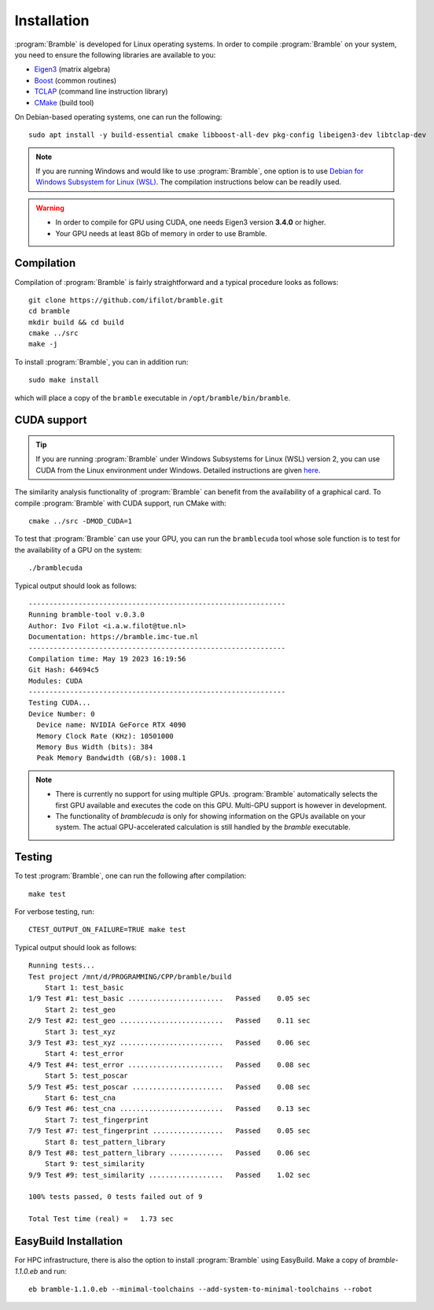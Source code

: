 .. _installation:
.. index:: Installation

Installation
============

:program:`Bramble` is developed for Linux operating systems. In order to compile
:program:`Bramble` on your system, you need to ensure the following libraries are
available to you:

* `Eigen3 <https://eigen.tuxfamily.org>`_ (matrix algebra)
* `Boost <https://www.boost.org/>`_ (common routines)
* `TCLAP <https://tclap.sourceforge.net/>`_ (command line instruction library)
* `CMake <https://cmake.org/>`_ (build tool)

On Debian-based operating systems, one can run the following::

    sudo apt install -y build-essential cmake libboost-all-dev pkg-config libeigen3-dev libtclap-dev

.. note::
   If you are running Windows and would like to use :program:`Bramble`, one option
   is to use `Debian for Windows Subsystem for Linux (WSL) <https://apps.microsoft.com/store/detail/debian/9MSVKQC78PK6>`_.
   The compilation instructions below can be readily used.

.. warning::
   * In order to compile for GPU using CUDA, one needs Eigen3 version **3.4.0** or higher.
   * Your GPU needs at least 8Gb of memory in order to use Bramble.

Compilation
-----------

Compilation of :program:`Bramble` is fairly straightforward and a typical procedure
looks as follows::

    git clone https://github.com/ifilot/bramble.git
    cd bramble
    mkdir build && cd build
    cmake ../src
    make -j

To install :program:`Bramble`, you can in addition run::

    sudo make install

which will place a copy of the ``bramble`` executable in ``/opt/bramble/bin/bramble``.

CUDA support
------------

.. tip::
   If you are running :program:`Bramble` under Windows Subsystems for Linux (WSL)
   version 2, you can use CUDA from the Linux environment under Windows.
   Detailed instructions are given `here <https://docs.nvidia.com/cuda/wsl-user-guide/index.html>`_.

The similarity analysis functionality of :program:`Bramble` can
benefit from the availability of a graphical card. To compile :program:`Bramble`
with CUDA support, run CMake with::

    cmake ../src -DMOD_CUDA=1

To test that :program:`Bramble` can use your GPU, you can run the ``bramblecuda``
tool whose sole function is to test for the availability of a GPU on the system::

    ./bramblecuda

Typical output should look as follows::

    --------------------------------------------------------------
    Running bramble-tool v.0.3.0
    Author: Ivo Filot <i.a.w.filot@tue.nl>
    Documentation: https://bramble.imc-tue.nl
    --------------------------------------------------------------
    Compilation time: May 19 2023 16:19:56
    Git Hash: 64694c5
    Modules: CUDA
    --------------------------------------------------------------
    Testing CUDA...
    Device Number: 0
      Device name: NVIDIA GeForce RTX 4090
      Memory Clock Rate (KHz): 10501000
      Memory Bus Width (bits): 384
      Peak Memory Bandwidth (GB/s): 1008.1

.. note::
   * There is currently no support for using multiple GPUs. :program:`Bramble`
     automatically selects the first GPU available and executes the code on this
     GPU. Multi-GPU support is however in development.
   * The functionality of `bramblecuda` is only for showing information on the
     GPUs available on your system. The actual GPU-accelerated calculation is
     still handled by the `bramble` executable.

Testing
-------

To test :program:`Bramble`, one can run the following after compilation::

    make test

For verbose testing, run::

    CTEST_OUTPUT_ON_FAILURE=TRUE make test

Typical output should look as follows::

    Running tests...
    Test project /mnt/d/PROGRAMMING/CPP/bramble/build
        Start 1: test_basic
    1/9 Test #1: test_basic .......................   Passed    0.05 sec
        Start 2: test_geo
    2/9 Test #2: test_geo .........................   Passed    0.11 sec
        Start 3: test_xyz
    3/9 Test #3: test_xyz .........................   Passed    0.06 sec
        Start 4: test_error
    4/9 Test #4: test_error .......................   Passed    0.08 sec
        Start 5: test_poscar
    5/9 Test #5: test_poscar ......................   Passed    0.08 sec
        Start 6: test_cna
    6/9 Test #6: test_cna .........................   Passed    0.13 sec
        Start 7: test_fingerprint
    7/9 Test #7: test_fingerprint .................   Passed    0.05 sec
        Start 8: test_pattern_library
    8/9 Test #8: test_pattern_library .............   Passed    0.06 sec
        Start 9: test_similarity
    9/9 Test #9: test_similarity ..................   Passed    1.02 sec

    100% tests passed, 0 tests failed out of 9

    Total Test time (real) =   1.73 sec

EasyBuild Installation
----------------------

For HPC infrastructure, there is also the option to install :program:`Bramble` using EasyBuild.
Make a copy of `bramble-1.1.0.eb` and run::

    eb bramble-1.1.0.eb --minimal-toolchains --add-system-to-minimal-toolchains --robot
